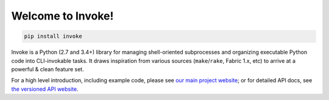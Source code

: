 Welcome to Invoke!
==================

.. code:: shell

   pip install invoke

Invoke is a Python (2.7 and 3.4+) library for managing shell-oriented
subprocesses and organizing executable Python code into CLI-invokable tasks. It
draws inspiration from various sources (``make``/``rake``, Fabric 1.x, etc) to
arrive at a powerful & clean feature set.

For a high level introduction, including example code, please see `our main
project website <http://pyinvoke.org>`_; or for detailed API docs, see `the
versioned API website <http://docs.pyinvoke.org>`_.
